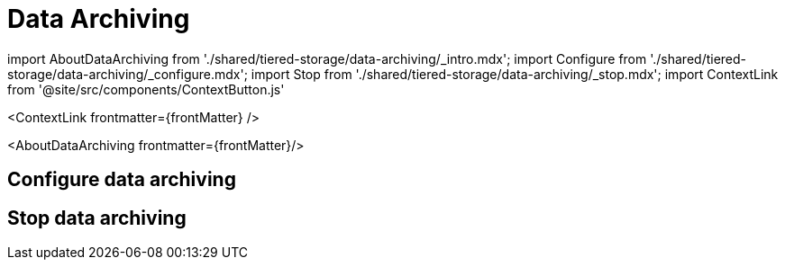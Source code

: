 = Data Archiving
:description: Set up data archiving to back up topics to cloud storage.
:contextLinks: [{"name"=>"Linux", "to"=>"manage/data-archiving"}, {"name"=>"Kubernetes", "to"=>"manage/kubernetes/data-archiving"}]
:deployment: Linux
:linkRoot: ../../

import AboutDataArchiving from './shared/tiered-storage/data-archiving/_intro.mdx';
import Configure from './shared/tiered-storage/data-archiving/_configure.mdx';
import Stop from './shared/tiered-storage/data-archiving/_stop.mdx';
import ContextLink from '@site/src/components/ContextButton.js'

<ContextLink frontmatter=\{frontMatter}
/>

<AboutDataArchiving frontmatter=\{frontMatter}/>

== Configure data archiving+++<Configure>++++++</Configure>+++

== Stop data archiving+++<Stop>++++++</Stop>+++

